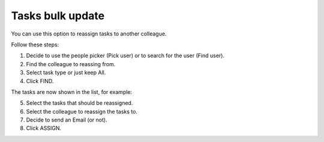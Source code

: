 Tasks bulk update
========================

You can use this option to reassign tasks to another colleague.

.. image:: tasks-bulk-update.png

Follow these steps:

1. Decide to use the people picker (Pick user) or to search for the user (Find user).
2. Find the colleague to reassing from.
3. Select task type or just keep All.
4. Click FIND.

.. image:: tasks-bulk-update-find.png

The tasks are now shown in the list, for example:

.. image:: tasks-bulk-update-list.png

5. Select the tasks that should be reassigned.
6. Select the colleague to reassign the tasks to.
7. Decide to send an Email (or not).
8. Click ASSIGN.

.. image:: tasks-bulk-update-assign-frame.png

